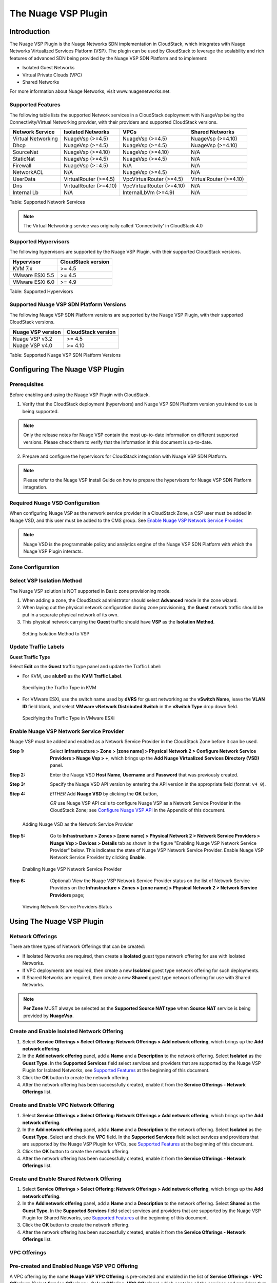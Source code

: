 .. Licensed to the Apache Software Foundation (ASF) under one
   or more contributor license agreements.  See the NOTICE file
   distributed with this work for additional information#
   regarding copyright ownership.  The ASF licenses this file
   to you under the Apache License, Version 2.0 (the
   "License"); you may not use this file except in compliance
   with the License.  You may obtain a copy of the License at
   http://www.apache.org/licenses/LICENSE-2.0
   Unless required by applicable law or agreed to in writing,
   software distributed under the License is distributed on an
   "AS IS" BASIS, WITHOUT WARRANTIES OR CONDITIONS OF ANY
   KIND, either express or implied.  See the License for the
   specific language governing permissions and limitations
   under the License.


The Nuage VSP Plugin
====================


Introduction
------------

The Nuage VSP Plugin is the Nuage Networks SDN
implementation in CloudStack, which integrates with Nuage Networks
Virtualized Services Platform (VSP).
The plugin can be used by CloudStack to leverage the scalability and rich features of advanced SDN being provided by the Nuage VSP SDN Platform and to implement:

* Isolated Guest Networks
* Virtual Private Clouds (VPC)
* Shared Networks

For more information about Nuage Networks, visit www.nuagenetworks.net.

Supported Features
~~~~~~~~~~~~~~~~~~

The following table lists the supported Network services in a CloudStack deployment with NuageVsp being the Connectivity/Virtual Networking provider, with their providers and supported CloudStack versions.

.. cssclass:: table-striped table-bordered table-hover

+---------------------------+---------------------------+---------------------------+---------------------------+
| Network Service           | Isolated Networks         | VPCs                      | Shared Networks           |
+===========================+===========================+===========================+===========================+
| Virtual Networking        | NuageVsp (>=4.5)          | NuageVsp (>=4.5)          | NuageVsp (>=4.10)         |
+---------------------------+---------------------------+---------------------------+---------------------------+
| Dhcp                      | NuageVsp (>=4.5)          | NuageVsp (>=4.5)          | NuageVsp (>=4.10)         |
+---------------------------+---------------------------+---------------------------+---------------------------+
| SourceNat                 | NuageVsp (>=4.10)         | NuageVsp (>=4.10)         | N/A                       |
+---------------------------+---------------------------+---------------------------+---------------------------+
| StaticNat                 | NuageVsp (>=4.5)          | NuageVsp (>=4.5)          | N/A                       |
+---------------------------+---------------------------+---------------------------+---------------------------+
| Firewall                  | NuageVsp (>=4.5)          | N/A                       | N/A                       |
+---------------------------+---------------------------+---------------------------+---------------------------+
| NetworkACL                | N/A                       | NuageVsp (>=4.5)          | N/A                       |
+---------------------------+---------------------------+---------------------------+---------------------------+
| UserData                  | VirtualRouter (>=4.5)     | VpcVirtualRouter (>=4.5)  | VirtualRouter (>=4.10)    |
+---------------------------+---------------------------+---------------------------+---------------------------+
| Dns                       | VirtualRouter (>=4.10)    | VpcVirtualRouter (>=4.10) | N/A                       |
+---------------------------+---------------------------+---------------------------+---------------------------+
| Internal Lb               | N/A                       | InternalLbVm (>=4.9)      | N/A                       |
+---------------------------+---------------------------+---------------------------+---------------------------+

Table: Supported Network Services

.. note::
   The Virtual Networking service was originally called 'Connectivity'
   in CloudStack 4.0

Supported Hypervisors
~~~~~~~~~~~~~~~~~~~~~

The following hypervisors are supported by the Nuage VSP Plugin, with their supported CloudStack versions.

.. cssclass:: table-striped table-bordered table-hover

+----------------------+----------------------+
| Hypervisor           | CloudStack version   |
+======================+======================+
| KVM 7.x              | >= 4.5               |
+----------------------+----------------------+
| VMware ESXi 5.5      | >= 4.5               |
+----------------------+----------------------+
| VMware ESXi 6.0      | >= 4.9               |
+----------------------+----------------------+

Table: Supported Hypervisors

Supported Nuage VSP SDN Platform Versions
~~~~~~~~~~~~~~~~~~~~~~~~~~~~~~~~~~~~~~~~~

The following Nuage VSP SDN Platform versions are supported by the Nuage VSP Plugin, with their supported CloudStack versions.

.. cssclass:: table-striped table-bordered table-hover

+----------------------+----------------------+
| Nuage VSP version    | CloudStack version   |
+======================+======================+
| Nuage VSP v3.2       | >= 4.5               |
+----------------------+----------------------+
| Nuage VSP v4.0       | >= 4.10              |
+----------------------+----------------------+

Table: Supported Nuage VSP SDN Platform Versions


Configuring The Nuage VSP Plugin
--------------------------------

Prerequisites
~~~~~~~~~~~~~

Before enabling and using the Nuage VSP Plugin with CloudStack.

1. Verify that the CloudStack deployment (hypervisors) and Nuage VSP SDN Platform version you intend to use is being supported.

.. Note:: Only the release notes for Nuage VSP contain the most up-to-date information on different supported versions. Please check them to verify that the information in this document is up-to-date.

2. Prepare and configure the hypervisors for CloudStack integration with Nuage VSP SDN Platform.

.. note::
   Please refer to the Nuage VSP Install Guide on how to prepare the hypervisors for Nuage VSP SDN Platform integration.

Required Nuage VSD Configuration
~~~~~~~~~~~~~~~~~~~~~~~~~~~~~~~~

When configuring Nuage VSP as the network service provider in a CloudStack Zone, a CSP user must be added in Nuage VSD, and this user must be added to the CMS group. See `Enable Nuage VSP Network Service Provider`_.

.. note::
   Nuage VSD is the programmable policy and analytics engine of the Nuage VSP SDN Platform with which the Nuage VSP Plugin interacts.

Zone Configuration
~~~~~~~~~~~~~~~~~~

Select VSP Isolation Method
~~~~~~~~~~~~~~~~~~~~~~~~~~~

The Nuage VSP solution is NOT supported in Basic zone provisioning mode. 

1. When adding a zone, the CloudStack administrator should select **Advanced** mode in the zone wizard.
2. When laying out the physical network configuration during zone provisioning, the **Guest** network traffic should be put in a separate physical network of its own.
3. This physical network carrying the **Guest** traffic should have **VSP** as the **Isolation Method**.

.. figure:: ../_static/images/nuage_vsp_isolation_method_setting.png

   Setting Isolation Method to VSP

Update Traffic Labels
~~~~~~~~~~~~~~~~~~~~~

**Guest Traffic Type**

Select **Edit** on the **Guest** traffic type panel and update the Traffic Label:

-  For KVM, use **alubr0** as the **KVM Traffic Label**.

.. figure:: ../_static/images/nuage_kvm_traffic_label.jpg

   Specifying the Traffic Type in KVM

-  For VMware ESXi, use the switch name used by **dVRS** for guest networking as the **vSwitch Name**, leave the **VLAN ID** field blank, and select **VMware vNetwork Distributed Switch** in the **vSwitch Type** drop down field.

.. figure:: ../_static/images/nuage_vmware_traffic_label.jpg

   Specifying the Traffic Type in VMware ESXi

Enable Nuage VSP Network Service Provider
~~~~~~~~~~~~~~~~~~~~~~~~~~~~~~~~~~~~~~~~~

Nuage VSP must be added and enabled as a Network Service Provider in the CloudStack Zone before it can be used.

:Step 1: Select **Infrastructure > Zone > [zone name] > Physical Network 2 > Configure Network Service Providers > Nuage Vsp > +**, which brings up the **Add Nuage Virtualized Services Directory (VSD)** panel. 

:Step 2: Enter the Nuage VSD **Host Name**, **Username** and **Password** that was previously created.

:Step 3: Specify the Nuage VSD API version by entering the API version in the appropriate field (format: ``v4_0``).

:Step 4: *EITHER* Add **Nuage VSD** by clicking the **OK** button,

         *OR* use Nuage VSP API calls to configure Nuage VSP as a Network Service Provider in the CloudStack Zone; see `Configure Nuage VSP API`_ in the Appendix of this document.

.. figure:: ../_static/images/nuage_vsd_device_add.png

   Adding Nuage VSD as the Network Service Provider

:Step 5: Go to **Infrastructure > Zones > [zone name] > Physical Network 2 > Network Service Providers > Nuage Vsp > Devices > Details** tab as shown in the figure "Enabling Nuage VSP Network Service Provider" below. This indicates the state of Nuage VSP Network Service Provider. Enable Nuage VSP Network Service Provider by clicking **Enable**.

.. figure:: ../_static/images/nuage_vsp_nsp_enable.png

   Enabling Nuage VSP Network Service Provider

:Step 6: (Optional) View the Nuage VSP Network Service Provider status on the list of Network Service Providers on the **Infrastructure > Zones > [zone name] > Physical Network 2 > Network Service Providers** page;

.. figure:: ../_static/images/nuage_vsp_nsp_status.png

   Viewing Network Service Providers Status


Using The Nuage VSP Plugin
--------------------------

Network Offerings
~~~~~~~~~~~~~~~~~

There are three types of Network Offerings that can be created:

-  If Isolated Networks are required, then create a **Isolated** guest type network offering for use with Isolated Networks.
-  If VPC deployments are required, then create a new **Isolated** guest type network offering for such deployments.
-  If Shared Networks are required, then create a new **Shared** guest type network offering for use with Shared Networks.

.. note::
   **Per Zone** MUST always be selected as the **Supported Source NAT type** when **Source NAT** service is being provided by **NuageVsp**.

Create and Enable Isolated Network Offering
~~~~~~~~~~~~~~~~~~~~~~~~~~~~~~~~~~~~~~~~~~~

1. Select **Service Offerings > Select Offering: Network Offerings > Add network offering**, which brings up the **Add network offering**.

2. In the **Add network offering** panel, add a **Name** and a **Description** to the network offering. Select **Isolated** as the **Guest Type**. In the **Supported Services** field select services and providers that are supported by the Nuage VSP Plugin for Isolated Networks, see `Supported Features`_ at the beginning of this document.

3. Click the **OK** button to create the network offering.

4. After the network offering has been successfully created, enable it from the **Service Offerings - Network Offerings** list.

Create and Enable VPC Network Offering
~~~~~~~~~~~~~~~~~~~~~~~~~~~~~~~~~~~~~~

1. Select **Service Offerings > Select Offering: Network Offerings > Add network offering**, which brings up the **Add network offering**.

2. In the **Add network offering** panel, add a **Name** and a **Description** to the network offering. Select **Isolated** as the **Guest Type**. Select and check the **VPC** field. In the **Supported Services** field select services and providers that are supported by the Nuage VSP Plugin for VPCs, see `Supported Features`_ at the beginning of this document.

3. Click the **OK** button to create the network offering.

4. After the network offering has been successfully created, enable it from the **Service Offerings - Network Offerings** list.

Create and Enable Shared Network Offering
~~~~~~~~~~~~~~~~~~~~~~~~~~~~~~~~~~~~~~~~~

1. Select **Service Offerings > Select Offering: Network Offerings > Add network offering**, which brings up the **Add network offering**.

2. In the **Add network offering** panel, add a **Name** and a **Description** to the network offering. Select **Shared** as the **Guest Type**. In the **Supported Services** field select services and providers that are supported by the Nuage VSP Plugin for Shared Networks, see `Supported Features`_ at the beginning of this document.

3. Click the **OK** button to create the network offering.

4. After the network offering has been successfully created, enable it from the **Service Offerings - Network Offerings** list.

VPC Offerings
~~~~~~~~~~~~~

Pre-created and Enabled Nuage VSP VPC Offering
~~~~~~~~~~~~~~~~~~~~~~~~~~~~~~~~~~~~~~~~~~~~~~

A VPC offering by the name **Nuage VSP VPC Offering** is pre-created and enabled in the list of **Service Offerings - VPC Offerings** (Select **Service Offerings > Select Offering: VPC Offerings**) which contains all the services and providers that are supported by the Nuage VSP Plugin for VPCs.

(Optional) Create and Enable VPC Offering
~~~~~~~~~~~~~~~~~~~~~~~~~~~~~~~~~~~~~~~~~

1. Select **Service Offerings > Select Offering: VPC Offerings > Add VPC Offering**, which brings up the **Add VPC Offering**.

2. In the **Add VPC Offering** panel, add a **Name** and a **Description** to the network offering. In the **Supported Services** field select services and providers that are supported by the Nuage VSP Plugin for VPCs, see `Supported Features`_ at the beginning of this document.

3. Click the **OK** button to create the VPC Offering.

4. After the VPC Offering has been successfully created, enable it from the **Service Offerings - VPC Offerings** list.


Dedicated Features Provided by The Nuage VSP Plugin
---------------------------------------------------

Nuage VSP Domain Template Feature Support for CloudStack
~~~~~~~~~~~~~~~~~~~~~~~~~~~~~~~~~~~~~~~~~~~~~~~~~~~~~~~~

All the constructs (parameters and abstractions) defined in a Nuage VSD domain template can be made available to domain instances (i.e. networks) created in CloudStack. To do this, configure the Nuage VSP Plugin to use a pre-created Nuage VSD domain template when instantiating domains (i.e. creating networks). Networks created in CloudStack will then use domain instances created from the domain template.

Typical use-cases are:

* The basic ACLs on the top and bottom that bracket or 'contain' the end-user's ACLs.
* Leakable domains/GRT Leaking (Nuage VSP feature).

To configure a Nuage VSP domain template for use by CloudStack, use the Nuage VSD Architect (VSP's GUI) to create a domain template and configure it in the following CloudStack global settings.

.. cssclass:: table-striped table-bordered table-hover

+-------------------------------------------+---------+------------------------------------------------------------------------------------------+
| Parameter                                 | Type    | Explanation                                                                              |
+===========================================+=========+==========================================================================================+
| nuagevsp.isolatedntwk.domaintemplate.name | String  | Name of the Nuage VSP domain template to use for creating domains for isolated networks  |
+-------------------------------------------+---------+------------------------------------------------------------------------------------------+
| nuagevsp.vpc.domaintemplate.name          | String  | Name of the Nuage VSP domain template to use for creating the domain for VPCs            |
+-------------------------------------------+---------+------------------------------------------------------------------------------------------+
| nuagevsp.sharedntwk.domaintemplate.id     | UUID    | UUID of the Nuage VSP domain template to use for creating the domain for Shared Networks |
+-------------------------------------------+---------+------------------------------------------------------------------------------------------+

Table: CloudStack Global Settings For Configuring Nuage VSP Domain Template Feature

Nuage VSP Source NAT via the Underlay Feature Support For CloudStack
~~~~~~~~~~~~~~~~~~~~~~~~~~~~~~~~~~~~~~~~~~~~~~~~~~~~~~~~~~~~~~~~~~~~

CloudStack provides Source NAT service to enable guest VMs to send traffic out to the Internet without requiring a Static NAT IP (public IP) assigned to the VM. The Source NAT service must be enabled as part of the network offering used for creating the guest network. When a network is created using this network offering, the first public IP from the assigned public IP range is automatically acquired as the Source NAT IP for the network. All VMs attached to this network then use that Source NAT IP to send traffic to the Internet.

The Nuage VSP Plugin for CloudStack supports CloudStack's native Source NAT service and enhances it by restricting to a minimum the number of public IP addresses assigned to any given tenant. This is achieved by not allocating a Source NAT IP for every network that is created.

The Source NAT service that Nuage VSP calls the Port Address Translation (PAT) feature uses the hypervisor IP as the Source NAT IP address for all VMs in the hypervisor that need to send traffic out to the Internet. Configure this during Nuage VSP installation using the instructions given in the Nuage VSP Install Guide.

This feature is supported for both VPCs and Isolated Networks. In the case of VPCs, Source NAT is applied at the Nuage VSP domain level, therefore there is no customization on the individual VPC network (tier) level.

All VPCs and Isolated networks that are created from a Nuage VSP Source NAT-enabled network offering have this feature enabled automatically. An example Nuage VSP Source NAT-enabled network offering is shown in the figure "Nuage VSP Source NAT-enabled Network Offering" below.

.. figure:: ../_static/images/nuage_source_nat_net_off.png

   Nuage VSP Source NAT-enabled Network Offering

Nuage VSP Static NAT via the Underlay Feature Support For CloudStack
~~~~~~~~~~~~~~~~~~~~~~~~~~~~~~~~~~~~~~~~~~~~~~~~~~~~~~~~~~~~~~~~~~~~

Static NAT is supported in Nuage VSP as FIP (Floating IP). Prior to Nuage VSP v3.2, FIP in Nuage VSP required a VXLAN GW/PE to be present in the data center. In Nuage VSP v3.2 and above FIP is supported via the underlay, which removes the requirement for a GW/PE in the DC.

For the Static NAT without GW/PE feature to be operational in the CloudStack plugin, FIP in Nuage VSP must be configured to use the underlay. This operation takes place during Nuage VSP installation; instructions can be found in the Nuage VSP Install Guide.

A new API called ``nuageunderlayvlaniprange`` has been introduced to enable/disable Static NAT via the Underlay feature support for CloudStack public IP ranges being used for Static NAT service. This API specifies whether the FIP to underlay support is required for the corresponding FIP subnet in Nuage VSD since there is no GW/PE in the data center. When the ``nuageunderlayvlaniprange`` API has been enabled/disabled for a public IP range and Static NAT is enabled on at-least one of its Public IPs, the plugin creates the corresponding shared FIP subnet in Nuage VSD using the ``sharednetworkresources`` API with the underlay flag set accordingly. The ``nuageunderlayvlaniprange`` API usage is shown in the figure "nuageunderlayvlaniprange API Usage" below.

.. figure:: ../_static/images/nuage_underlay_api_usage.png

   nuageunderlayvlaniprange API Usage

By default, the Nuage VSP Plugin creates the corresponding shared FIP subnet in Nuage VSD with the underlay flag set to false (disabled). There is no support for the ``nuageunderlayvlaniprange`` API from the CloudStack UI.

.. note::
   Enabling/disabling the ``nuageunderlayvlaniprange`` API for CloudStack public IP ranges is supported only before the Nuage VSP plugin creates the corresponding shared FIP subnet in Nuage VSD. After a shared FIP subnet is created in Nuage VSD, its underlay flag cannot be changed. To change the underlay flag for a given shared FIP subnet, delete the Public vLanIPRange, recreate it and enable/disable the ``nuageunderlayvlaniprange`` API for it.


Appendix
--------

Configure Nuage VSP API
~~~~~~~~~~~~~~~~~~~~~~~

To configure Nuage VSP as a Network Service Provider in the CloudStack Zone.

1.  Add Nuage VSP as a Network Service Provider in the Physical Network 2:

::

   cloudmonkey add networkserviceprovider name=NuageVsp physicalnetworkid=<physicalNetwork2Id>

2.  Add the Nuage VSD as a Nuage VSP Device in the Physical Network 2:

::

    cloudmonkey add nuagevspdevice physicalnetworkid=<physicalNetwork2Id> hostname=<hostnameOfNuageVsp> username=<usernameOfNuageVspUser> password=<passwordOfNuageVspUser> port=<portUsedByNuageVsp> apiversion=<apiVersionOfNuageVsp> retrycount=<nrOfRetriesOnFailure> retryinterval=<intervalBetweenRetries>
